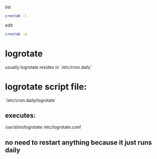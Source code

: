list
#+begin_src bash
crontab -l
#+end_src

edit
#+begin_src bash
crontab -e
#+end_src

* logrotate
usually logrotate resides in `/etc/cron.daily`

* logrotate script file:
`/etc/cron.daily/logrotate`

** executes:
/usr/sbin/logrotate /etc/logrotate.conf

** no need to restart anything because it just runs daily
